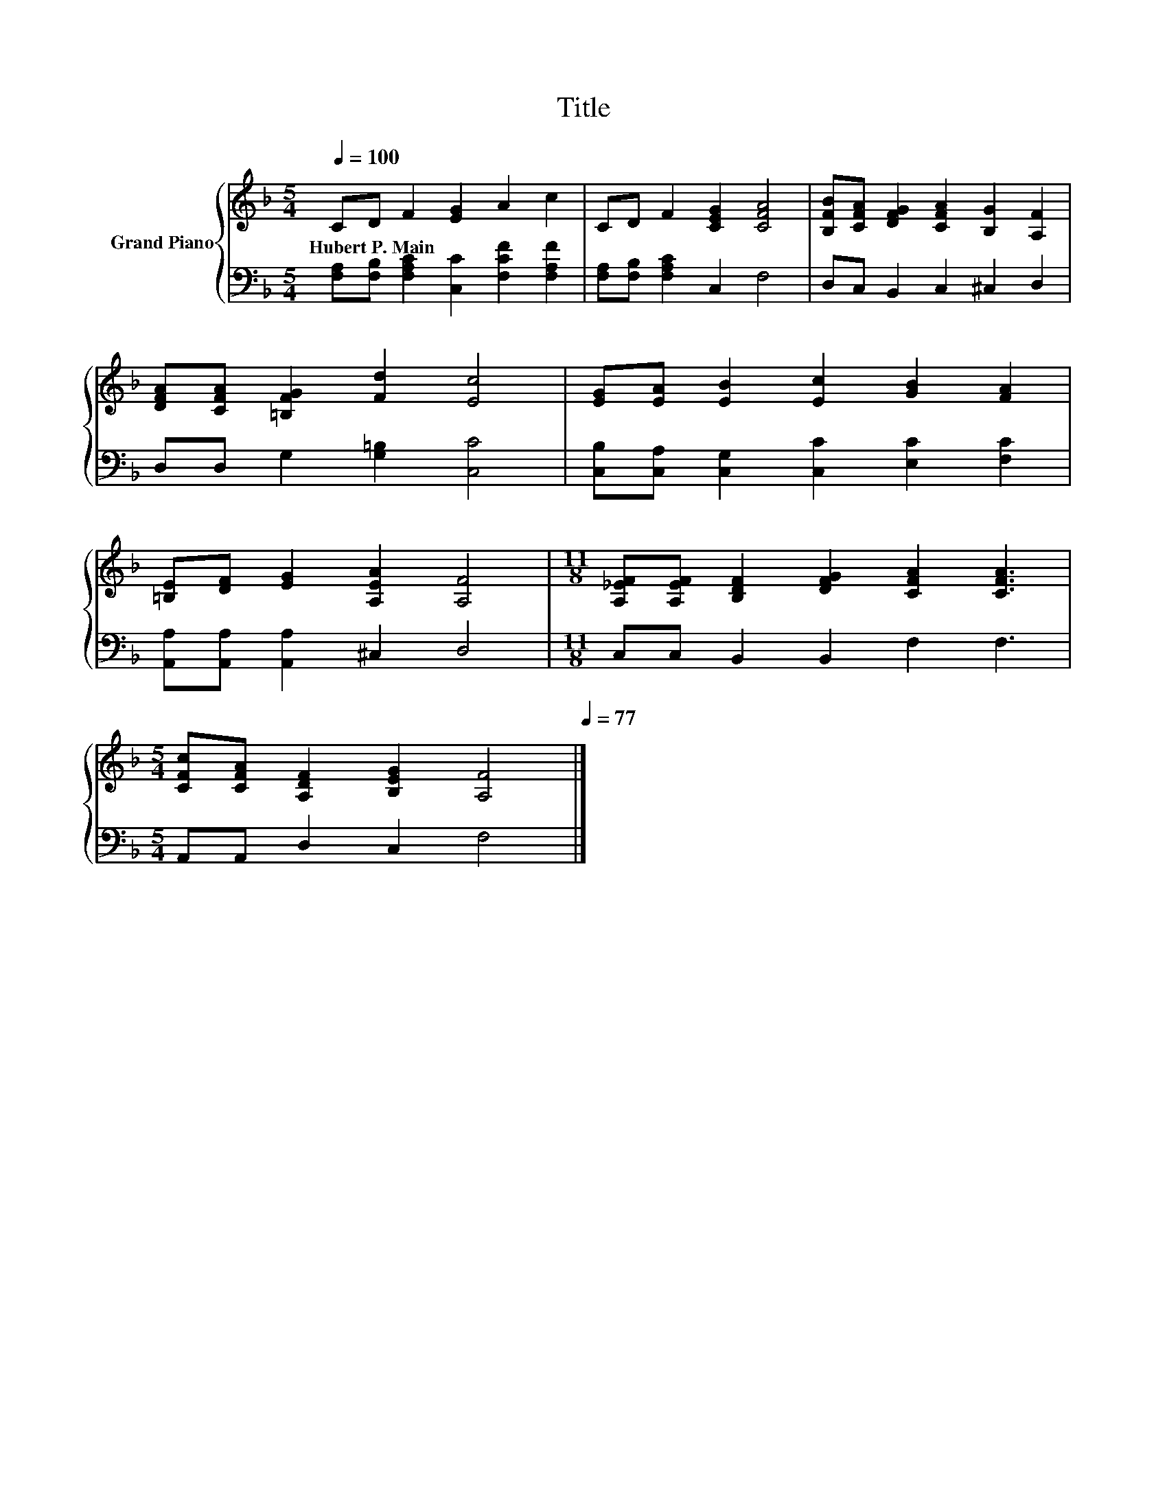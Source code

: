 X:1
T:Title
%%score { 1 | 2 }
L:1/8
Q:1/4=100
M:5/4
K:F
V:1 treble nm="Grand Piano"
V:2 bass 
V:1
 CD F2 [EG]2 A2 c2 | CD F2 [CEG]2 [CFA]4 | [B,FB][CFA] [DFG]2 [CFA]2 [B,G]2 [A,F]2 | %3
w: Hubert~P.~Main * * * * *|||
 [DFA][CFA] [=B,FG]2 [Fd]2 [Ec]4 | [EG][EA] [EB]2 [Ec]2 [GB]2 [FA]2 | %5
w: ||
 [=B,E][DF] [EG]2 [A,EA]2 [A,F]4 |[M:11/8] [A,_EF][A,EF] [B,DF]2 [DFG]2 [CFA]2 [CFA]3 | %7
w: ||
[M:5/4] [CFc][CFA] [A,DF]2 [B,EG]2 [A,F]4[Q:1/4=98][Q:1/4=97][Q:1/4=95][Q:1/4=94][Q:1/4=92][Q:1/4=91][Q:1/4=89][Q:1/4=88][Q:1/4=86][Q:1/4=84][Q:1/4=83][Q:1/4=81][Q:1/4=80][Q:1/4=78][Q:1/4=77] |] %8
w: |
V:2
 [F,A,][F,B,] [F,A,C]2 [C,C]2 [F,CF]2 [F,A,F]2 | [F,A,][F,B,] [F,A,C]2 C,2 F,4 | %2
 D,C, B,,2 C,2 ^C,2 D,2 | D,D, G,2 [G,=B,]2 [C,C]4 | [C,B,][C,A,] [C,G,]2 [C,C]2 [E,C]2 [F,C]2 | %5
 [A,,A,][A,,A,] [A,,A,]2 ^C,2 D,4 |[M:11/8] C,C, B,,2 B,,2 F,2 F,3 |[M:5/4] A,,A,, D,2 C,2 F,4 |] %8

